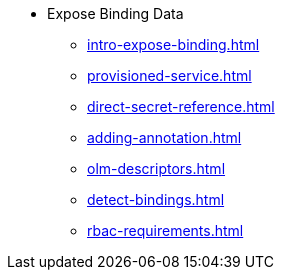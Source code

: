 * Expose Binding Data
** xref:intro-expose-binding.adoc[]
** xref:provisioned-service.adoc[]
** xref:direct-secret-reference.adoc[]
** xref:adding-annotation.adoc[]
** xref:olm-descriptors.adoc[]
** xref:detect-bindings.adoc[]
** xref:rbac-requirements.adoc[]
